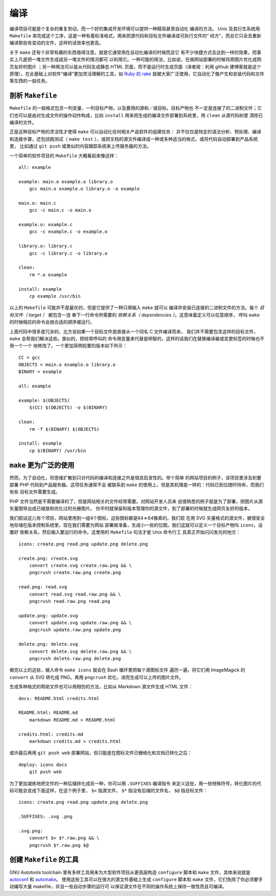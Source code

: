 编译
====

编译项目可能是个复杂的重复劳动，而一个好的集成开发环境可以提供一种精简甚至自动化
编译的方法。 Unix 及其衍生系统用 ``Makefile`` 
来完成这个工序，这是一种有着标准格式，用来把源代码和目标文件编译成可执行文件的“
经方”，而且它只会去重新编译那些有变动的文件，这样的话效率也更高。

关于 ``make`` 还有个非常有趣的东西值得注意，就是它通常用在自动化编译的时候而且它
有不少快捷方式去达到一样的效果，而事实上凡是把一堆文件生成成另一堆文件的情况都可
以利用它。一种可能的用法，比如说，在做网站部署的时候将原图片优化成网页友好的图片
；另一种用法可以是从代码生成静态 HTML 页面，而不是运行时生成页面（译者按：利用 
github 建博客就是这个原理）。在此基础上对软件“编译”更加灵活理解的工具，如 `Ruby 
的 rake <http://rake.rubyforge.org/>`_ 
就被大家广泛使用，它自动化了像产生和安装代码和文件等东西的一般任务。

剖析 ``Makefile``
-----------------

``Makefile`` 的一般格式包含一列变量、一列目标产物，以及要用的源和／或目标。目标产物也
不一定是连接了的二进制文件；它们也可以是由对生成文件的操作动作构成，比如 ``install`` 用来把生成的编译文件部署到系统里，用 ``clean`` 从源代码树里
清除已编译的文件。

正是这种目标产物的灵活性才使得 ``make`` 可以自动化任何相关产品软件的组建任务：
并不仅仅是特定的语法分析、预处理、编译和连接步骤，还包括跑测试（ ``make test`` 
），或把文档的源文件编译成一种或多种适当的格式，或将代码自动部署到产品系统里，
比如通过 ``git push`` 或类似的内容跟踪系统来上传服务器的方法。

一个简单的软件项目的 ``Makefile`` 大概看起来像这样： ::

    all: example

    example: main.o example.o library.o
        gcc main.o example.o library.o -o example

    main.o: main.c
        gcc -c main.c -o main.o

    example.o: example.c
        gcc -c example.c -o example.o

    library.o: library.c
        gcc -c library.c -o library.o

    clean:
        rm *.o example

    install: example
        cp example /usr/bin

以上的 ``Makefile`` 可能并不是最优的，但是它提供了一种只用输入 ``make`` 就可以
编译并安装已连接的二进制文件的方法。每个 *目标文件（ target ）* 都包含一连
串下一行命令所需要的 *依赖关系（ dependencies ）*\。这意味着定义可以任意顺序，
呼叫 ``make`` 的时候相应的命令会按合适的顺序被运行。

上面代码中很多是冗余的，比方说如果一个目标文件是直接从一个同名 C 文件编译而来，
我们并不需要包含这样的目标文件， ``make`` 会帮我们解决这些。类似的，把经常呼叫的
命令用变量来代替是明智的，这样的话我们在替换编译器或变更标签的时候也不用一个一个
地修改了。一个更加简明扼要的版本如下所示： ::
    
    CC = gcc
    OBJECTS = main.o example.o library.o
    BINARY = example

    all: example

    example: $(OBJECTS)
        $(CC) $(OBJECTS) -o $(BINARY)

    clean:
        rm -f $(BINARY) $(OBJECTS)

    install: example
        cp $(BINARY) /usr/bin


``make`` 更为广泛的使用
------------------------

然而，为了自动化，将思维扩散到只对代码的编译和连接之外是很具启发性的。举个简单
的网站项目的例子，该项目里涉及到要部署 PHP 代码到产品服务器。这项任务通常不会
被联系到 ``make`` 的使用上，但是其机理是一样的：代码已到位随时待命，而我们有些
目标文件需要生成。

PHP 文件当然是不需要编译的了，但是网站相关的文件经常需要。对网站开发人员来
说很熟悉的例子就是为了部署，把图片从源矢量图导出成已缩放和优化过的光栅图片。
你平时就保留和版本管理你的源文件，到了部署的时候就生成网页友好的版本。

我们假设这儿有个项目，网站里用到一组4个图标，这些图标都是64＊64像素的。我们现
在用 SVG 矢量格式的源文件，被很安全地存储在版本控制系统里，现在我们需要为网站
部署做准备，生成小一些的位图。我们这就可以定义一个目标产物叫 ``icons``\，设置好
依赖关系，然后输入要运行的命令。这里用的 ``Makefile`` 句法才是 Unix 命令行工
具真正开始闪闪发光的地方： ::
    
    icons: create.png read.png update.png delete.png

    create.png: create.svg
        convert create.svg create.raw.png && \
        pngcrush create.raw.png create.png

    read.png: read.svg
        convert read.svg read.raw.png && \
        pngcrush read.raw.png read.png

    update.png: update.svg
        convert update.svg update.raw.png && \
        pngcrush update.raw.png update.png

    delete.png: delete.svg
        convert delete.svg delete.raw.png && \
        pngcrush delete.raw.png delete.png

做完以上的这些，输入命令 ``make icons`` 就会在 Bash 循环里把每个源图标文件
遍历一遍，将它们用 ImageMagick 的 ``convert`` 从 SVG 转化成 PNG，再用 
``pngcrush`` 优化，进而生成可以上传的图片文件。

生成多种格式的帮助文件也可以用相仿的方法，比如从 Markdown 源文件生成 HTML 文件： ::
    
    docs: README.html credits.html

    README.html: README.md
        markdown README.md > README.html

    credits.html: credits.md
        markdown credits.md > credits.html

或许最后再用 ``git push web`` 部署网站，但只能是在图标文件已栅格化和文档已转化之后： ::
    
    deploy: icons docs
        git push web

为了更加凝练地把文件的一种后缀转化成另一种，你可以用 ``.SUFFIXES`` 编译指令
来定义这些，用一些特殊符号。转化图片的代码可能会变成下面这样，在这个例子里， ``$<`` 
指源文件， ``$*`` 指没有后缀的文件名， ``$@`` 指目标文件： ::
    
    icons: create.png read.png update.png delete.png

    .SUFFIXES: .svg .png

    .svg.png:
        convert $< $*.raw.png && \
        pngcrush $*.raw.png $@


创建 ``Makefile`` 的工具
------------------------

GNU Autotools toolchain 里有多样工具用来为大型软件项目从更高层构造 ``configure``
脚本和 ``make`` 文件，具体来说就是 `autoconf <http://en.wikipedia.org/wiki/Autoconf>`_ 和 `automake <http://en.wikipedia.org/wiki/Automake>`_\。
使用这些工具可以在很大的源文件基础上生成 ``configure`` 脚本和 ``make`` 文件，它们免除了你必须要手动编写大量 makefile，并且一些自动步骤的运行可
以保证源文件在不同的操作系统上保持一致性而且可编译。
